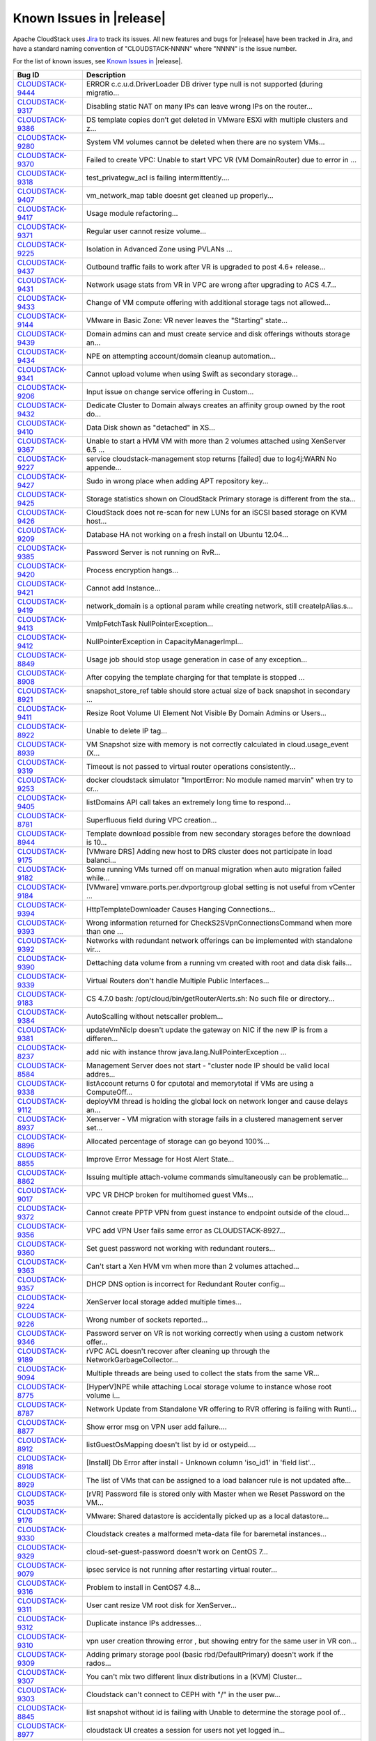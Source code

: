 .. Licensed to the Apache Software Foundation (ASF) under one
   or more contributor license agreements.  See the NOTICE file
   distributed with this work for additional information#
   regarding copyright ownership.  The ASF licenses this file
   to you under the Apache License, Version 2.0 (the
   "License"); you may not use this file except in compliance
   with the License.  You may obtain a copy of the License at
   http://www.apache.org/licenses/LICENSE-2.0
   Unless required by applicable law or agreed to in writing,
   software distributed under the License is distributed on an
   "AS IS" BASIS, WITHOUT WARRANTIES OR CONDITIONS OF ANY
   KIND, either express or implied.  See the License for the
   specific language governing permissions and limitations
   under the License.

Known Issues in |release|
=========================

Apache CloudStack uses `Jira 
<https://issues.apache.org/jira/browse/CLOUDSTACK>`_ to track its issues. All 
new features and bugs for |release| have been tracked in Jira, and have a 
standard naming convention of "CLOUDSTACK-NNNN" where "NNNN" is the issue 
number.

For the list of known issues, see `Known Issues in 
<https://issues.apache.org/jira/issues/?filter=12338176>`_ |release|.

.. cssclass:: table-striped table-bordered table-hover

==========================================================================  ===================================================================================
Bug ID                                                                      Description
==========================================================================  ===================================================================================
`CLOUDSTACK-9444 <https://issues.apache.org/jira/browse/CLOUDSTACK-9444>`_  ERROR c.c.u.d.DriverLoader DB driver type null is not supported (during migratio...
`CLOUDSTACK-9317 <https://issues.apache.org/jira/browse/CLOUDSTACK-9317>`_  Disabling static NAT on many IPs can leave wrong IPs on the router...
`CLOUDSTACK-9386 <https://issues.apache.org/jira/browse/CLOUDSTACK-9386>`_  DS template copies don’t get deleted in VMware ESXi with multiple clusters and z...
`CLOUDSTACK-9280 <https://issues.apache.org/jira/browse/CLOUDSTACK-9280>`_  System VM volumes cannot be deleted when there are no system VMs...
`CLOUDSTACK-9370 <https://issues.apache.org/jira/browse/CLOUDSTACK-9370>`_  Failed to create VPC: Unable to start  VPC VR (VM DomainRouter) due to error in ...
`CLOUDSTACK-9318 <https://issues.apache.org/jira/browse/CLOUDSTACK-9318>`_  test_privategw_acl is failing intermittently....
`CLOUDSTACK-9407 <https://issues.apache.org/jira/browse/CLOUDSTACK-9407>`_  vm_network_map table doesnt get cleaned up properly...
`CLOUDSTACK-9417 <https://issues.apache.org/jira/browse/CLOUDSTACK-9417>`_  Usage module refactoring...
`CLOUDSTACK-9371 <https://issues.apache.org/jira/browse/CLOUDSTACK-9371>`_  Regular user cannot resize volume...
`CLOUDSTACK-9225 <https://issues.apache.org/jira/browse/CLOUDSTACK-9225>`_  Isolation in Advanced Zone using PVLANs ...
`CLOUDSTACK-9437 <https://issues.apache.org/jira/browse/CLOUDSTACK-9437>`_  Outbound traffic fails to work after VR is upgraded to post 4.6+ release...
`CLOUDSTACK-9431 <https://issues.apache.org/jira/browse/CLOUDSTACK-9431>`_  Network usage stats from VR in VPC are wrong after upgrading to ACS 4.7...
`CLOUDSTACK-9433 <https://issues.apache.org/jira/browse/CLOUDSTACK-9433>`_  Change of VM compute offering with additional storage tags not allowed...
`CLOUDSTACK-9144 <https://issues.apache.org/jira/browse/CLOUDSTACK-9144>`_  VMware in Basic Zone: VR never leaves the "Starting" state...
`CLOUDSTACK-9439 <https://issues.apache.org/jira/browse/CLOUDSTACK-9439>`_  Domain admins can and must create service and disk offerings withouts storage an...
`CLOUDSTACK-9434 <https://issues.apache.org/jira/browse/CLOUDSTACK-9434>`_  NPE on attempting account/domain cleanup automation...
`CLOUDSTACK-9341 <https://issues.apache.org/jira/browse/CLOUDSTACK-9341>`_  Cannot upload volume when using Swift as secondary storage...
`CLOUDSTACK-9206 <https://issues.apache.org/jira/browse/CLOUDSTACK-9206>`_  Input issue on change service offering in Custom...
`CLOUDSTACK-9432 <https://issues.apache.org/jira/browse/CLOUDSTACK-9432>`_  Dedicate Cluster to Domain always creates an affinity group owned by the root do...
`CLOUDSTACK-9410 <https://issues.apache.org/jira/browse/CLOUDSTACK-9410>`_  Data Disk shown as "detached" in XS...
`CLOUDSTACK-9367 <https://issues.apache.org/jira/browse/CLOUDSTACK-9367>`_  Unable to start a HVM VM with more than 2 volumes attached using XenServer 6.5 ...
`CLOUDSTACK-9227 <https://issues.apache.org/jira/browse/CLOUDSTACK-9227>`_  service cloudstack-management stop returns [failed] due to log4j:WARN No appende...
`CLOUDSTACK-9427 <https://issues.apache.org/jira/browse/CLOUDSTACK-9427>`_  Sudo in wrong place when adding APT repository key...
`CLOUDSTACK-9425 <https://issues.apache.org/jira/browse/CLOUDSTACK-9425>`_  Storage statistics shown on CloudStack Primary storage is different from the sta...
`CLOUDSTACK-9426 <https://issues.apache.org/jira/browse/CLOUDSTACK-9426>`_  CloudStack does not re-scan for new LUNs for an iSCSI based storage on KVM host...
`CLOUDSTACK-9209 <https://issues.apache.org/jira/browse/CLOUDSTACK-9209>`_  Database HA not working on a fresh install on Ubuntu 12.04...
`CLOUDSTACK-9385 <https://issues.apache.org/jira/browse/CLOUDSTACK-9385>`_  Password Server is not running on RvR...
`CLOUDSTACK-9420 <https://issues.apache.org/jira/browse/CLOUDSTACK-9420>`_  Process encryption hangs...
`CLOUDSTACK-9421 <https://issues.apache.org/jira/browse/CLOUDSTACK-9421>`_  Cannot add Instance...
`CLOUDSTACK-9419 <https://issues.apache.org/jira/browse/CLOUDSTACK-9419>`_  network_domain is a optional param while creating network, still createIpAlias.s...
`CLOUDSTACK-9413 <https://issues.apache.org/jira/browse/CLOUDSTACK-9413>`_  VmIpFetchTask NullPointerException...
`CLOUDSTACK-9412 <https://issues.apache.org/jira/browse/CLOUDSTACK-9412>`_  NullPointerException in CapacityManagerImpl...
`CLOUDSTACK-8849 <https://issues.apache.org/jira/browse/CLOUDSTACK-8849>`_  Usage job should stop usage generation in case of any exception...
`CLOUDSTACK-8908 <https://issues.apache.org/jira/browse/CLOUDSTACK-8908>`_  After copying the template charging for that template is stopped ...
`CLOUDSTACK-8921 <https://issues.apache.org/jira/browse/CLOUDSTACK-8921>`_  snapshot_store_ref table should store actual size of back snapshot in secondary ...
`CLOUDSTACK-9411 <https://issues.apache.org/jira/browse/CLOUDSTACK-9411>`_  Resize Root Volume UI Element Not Visible By Domain Admins or Users...
`CLOUDSTACK-8922 <https://issues.apache.org/jira/browse/CLOUDSTACK-8922>`_  Unable to delete IP tag...
`CLOUDSTACK-8939 <https://issues.apache.org/jira/browse/CLOUDSTACK-8939>`_  VM Snapshot size with memory is not correctly calculated in cloud.usage_event (X...
`CLOUDSTACK-9319 <https://issues.apache.org/jira/browse/CLOUDSTACK-9319>`_  Timeout is not passed to virtual router operations consistently...
`CLOUDSTACK-9253 <https://issues.apache.org/jira/browse/CLOUDSTACK-9253>`_  docker cloudstack simulator "ImportError: No module named marvin" when try to cr...
`CLOUDSTACK-9405 <https://issues.apache.org/jira/browse/CLOUDSTACK-9405>`_  listDomains API call takes an extremely long time to respond...
`CLOUDSTACK-8781 <https://issues.apache.org/jira/browse/CLOUDSTACK-8781>`_  Superfluous field during VPC creation...
`CLOUDSTACK-8944 <https://issues.apache.org/jira/browse/CLOUDSTACK-8944>`_  Template download possible from new secondary storages before the download is 10...
`CLOUDSTACK-9175 <https://issues.apache.org/jira/browse/CLOUDSTACK-9175>`_  [VMware DRS] Adding new host to DRS cluster does not participate in load balanci...
`CLOUDSTACK-9182 <https://issues.apache.org/jira/browse/CLOUDSTACK-9182>`_  Some running VMs turned off on manual migration when auto migration failed while...
`CLOUDSTACK-9184 <https://issues.apache.org/jira/browse/CLOUDSTACK-9184>`_  [VMware] vmware.ports.per.dvportgroup global setting is not useful from vCenter ...
`CLOUDSTACK-9394 <https://issues.apache.org/jira/browse/CLOUDSTACK-9394>`_  HttpTemplateDownloader Causes Hanging Connections...
`CLOUDSTACK-9393 <https://issues.apache.org/jira/browse/CLOUDSTACK-9393>`_  Wrong information returned for CheckS2SVpnConnectionsCommand when more than one ...
`CLOUDSTACK-9392 <https://issues.apache.org/jira/browse/CLOUDSTACK-9392>`_  Networks with redundant network offerings can be implemented with standalone vir...
`CLOUDSTACK-9390 <https://issues.apache.org/jira/browse/CLOUDSTACK-9390>`_  Dettaching data volume from a running vm created with root and data disk fails...
`CLOUDSTACK-9339 <https://issues.apache.org/jira/browse/CLOUDSTACK-9339>`_  Virtual Routers don't handle Multiple Public Interfaces...
`CLOUDSTACK-9183 <https://issues.apache.org/jira/browse/CLOUDSTACK-9183>`_  CS 4.7.0 bash: /opt/cloud/bin/getRouterAlerts.sh: No such file or directory...
`CLOUDSTACK-9384 <https://issues.apache.org/jira/browse/CLOUDSTACK-9384>`_  AutoScalling without netscaller problem...
`CLOUDSTACK-9381 <https://issues.apache.org/jira/browse/CLOUDSTACK-9381>`_  updateVmNicIp doesn't update the gateway on NIC if the new IP is from a differen...
`CLOUDSTACK-8237 <https://issues.apache.org/jira/browse/CLOUDSTACK-8237>`_  add nic with instance throw java.lang.NullPointerException ...
`CLOUDSTACK-8584 <https://issues.apache.org/jira/browse/CLOUDSTACK-8584>`_  Management Server does not start - "cluster node IP should be valid local addres...
`CLOUDSTACK-9338 <https://issues.apache.org/jira/browse/CLOUDSTACK-9338>`_  listAccount returns 0 for cputotal and memorytotal if VMs are using a ComputeOff...
`CLOUDSTACK-9112 <https://issues.apache.org/jira/browse/CLOUDSTACK-9112>`_  deployVM thread is holding the global lock on network longer and cause delays an...
`CLOUDSTACK-8937 <https://issues.apache.org/jira/browse/CLOUDSTACK-8937>`_  Xenserver - VM migration with storage fails in a clustered management server set...
`CLOUDSTACK-8896 <https://issues.apache.org/jira/browse/CLOUDSTACK-8896>`_  Allocated percentage of storage can go beyond 100%...
`CLOUDSTACK-8855 <https://issues.apache.org/jira/browse/CLOUDSTACK-8855>`_  Improve Error Message for Host Alert State...
`CLOUDSTACK-8862 <https://issues.apache.org/jira/browse/CLOUDSTACK-8862>`_  Issuing multiple attach-volume commands simultaneously can be problematic...
`CLOUDSTACK-9017 <https://issues.apache.org/jira/browse/CLOUDSTACK-9017>`_  VPC VR DHCP broken for multihomed guest VMs...
`CLOUDSTACK-9372 <https://issues.apache.org/jira/browse/CLOUDSTACK-9372>`_  Cannot create PPTP VPN from guest instance to endpoint outside of the cloud...
`CLOUDSTACK-9356 <https://issues.apache.org/jira/browse/CLOUDSTACK-9356>`_  VPC add VPN User fails same error as CLOUDSTACK-8927...
`CLOUDSTACK-9360 <https://issues.apache.org/jira/browse/CLOUDSTACK-9360>`_  Set guest password not working with redundant routers...
`CLOUDSTACK-9363 <https://issues.apache.org/jira/browse/CLOUDSTACK-9363>`_  Can't start a Xen HVM vm when more than 2 volumes attached...
`CLOUDSTACK-9357 <https://issues.apache.org/jira/browse/CLOUDSTACK-9357>`_  DHCP DNS option is incorrect for Redundant Router config...
`CLOUDSTACK-9224 <https://issues.apache.org/jira/browse/CLOUDSTACK-9224>`_  XenServer local storage added multiple times...
`CLOUDSTACK-9226 <https://issues.apache.org/jira/browse/CLOUDSTACK-9226>`_  Wrong number of sockets reported...
`CLOUDSTACK-9346 <https://issues.apache.org/jira/browse/CLOUDSTACK-9346>`_  Password server on VR is not working correctly when using a custom network offer...
`CLOUDSTACK-9189 <https://issues.apache.org/jira/browse/CLOUDSTACK-9189>`_  rVPC ACL doesn't recover after cleaning up through the NetworkGarbageCollector...
`CLOUDSTACK-9094 <https://issues.apache.org/jira/browse/CLOUDSTACK-9094>`_  Multiple threads are being used to collect the stats from the same VR...
`CLOUDSTACK-8775 <https://issues.apache.org/jira/browse/CLOUDSTACK-8775>`_  [HyperV]NPE while attaching Local storage volume to instance whose root volume i...
`CLOUDSTACK-8787 <https://issues.apache.org/jira/browse/CLOUDSTACK-8787>`_  Network Update from Standalone VR offering to RVR offering is failing with Runti...
`CLOUDSTACK-8877 <https://issues.apache.org/jira/browse/CLOUDSTACK-8877>`_  Show error msg on VPN user add failure....
`CLOUDSTACK-8912 <https://issues.apache.org/jira/browse/CLOUDSTACK-8912>`_  listGuestOsMapping doesn't list by id or ostypeid....
`CLOUDSTACK-8918 <https://issues.apache.org/jira/browse/CLOUDSTACK-8918>`_  [Install] Db Error after install - Unknown column 'iso_id1' in 'field list'...
`CLOUDSTACK-8929 <https://issues.apache.org/jira/browse/CLOUDSTACK-8929>`_  The list of VMs that can be assigned to a load balancer rule is not updated afte...
`CLOUDSTACK-9035 <https://issues.apache.org/jira/browse/CLOUDSTACK-9035>`_  [rVR] Password file is stored only with Master when we Reset Password on the VM...
`CLOUDSTACK-9176 <https://issues.apache.org/jira/browse/CLOUDSTACK-9176>`_  VMware: Shared datastore is accidentally picked up as a local datastore...
`CLOUDSTACK-9330 <https://issues.apache.org/jira/browse/CLOUDSTACK-9330>`_  Cloudstack creates a malformed meta-data file for baremetal instances...
`CLOUDSTACK-9329 <https://issues.apache.org/jira/browse/CLOUDSTACK-9329>`_  cloud-set-guest-password doesn't work on CentOS 7...
`CLOUDSTACK-9079 <https://issues.apache.org/jira/browse/CLOUDSTACK-9079>`_  ipsec service is not running after restarting virtual router...
`CLOUDSTACK-9316 <https://issues.apache.org/jira/browse/CLOUDSTACK-9316>`_  Problem to install in CentOS7 4.8...
`CLOUDSTACK-9311 <https://issues.apache.org/jira/browse/CLOUDSTACK-9311>`_  User cant resize VM root disk for XenServer...
`CLOUDSTACK-9312 <https://issues.apache.org/jira/browse/CLOUDSTACK-9312>`_  Duplicate instance IPs addresses...
`CLOUDSTACK-9310 <https://issues.apache.org/jira/browse/CLOUDSTACK-9310>`_  vpn user creation throwing error , but showing entry for the same user in VR con...
`CLOUDSTACK-9309 <https://issues.apache.org/jira/browse/CLOUDSTACK-9309>`_  Adding primary storage pool (basic rbd/DefaultPrimary) doesn't work if the rados...
`CLOUDSTACK-9307 <https://issues.apache.org/jira/browse/CLOUDSTACK-9307>`_  You can't mix two different linux distributions in a (KVM) Cluster...
`CLOUDSTACK-9303 <https://issues.apache.org/jira/browse/CLOUDSTACK-9303>`_  Cloudstack can't connect to CEPH with "/" in the user pw...
`CLOUDSTACK-8845 <https://issues.apache.org/jira/browse/CLOUDSTACK-8845>`_  list snapshot without id is failing with Unable to determine the storage pool of...
`CLOUDSTACK-8977 <https://issues.apache.org/jira/browse/CLOUDSTACK-8977>`_  cloudstack UI creates a session for users not yet logged in...
`CLOUDSTACK-9295 <https://issues.apache.org/jira/browse/CLOUDSTACK-9295>`_  EGRESS left on ACCEPT on isolated network...
`CLOUDSTACK-9292 <https://issues.apache.org/jira/browse/CLOUDSTACK-9292>`_  Failed to create snapshot with Swift on KVM...
`CLOUDSTACK-9286 <https://issues.apache.org/jira/browse/CLOUDSTACK-9286>`_  Delete Domain not working: Failed to clean up domain resources and sub domains, ...
`CLOUDSTACK-9284 <https://issues.apache.org/jira/browse/CLOUDSTACK-9284>`_  CloudStack usage service tries to get access to "cloud.event_usage" table only v...
`CLOUDSTACK-7857 <https://issues.apache.org/jira/browse/CLOUDSTACK-7857>`_  CitrixResourceBase wrongly calculates total memory on hosts with a lot of memory...
`CLOUDSTACK-9258 <https://issues.apache.org/jira/browse/CLOUDSTACK-9258>`_  listDomains API fails with NPE when getVolumeTotal is null...
`CLOUDSTACK-9247 <https://issues.apache.org/jira/browse/CLOUDSTACK-9247>`_  Templates go into "Not Ready" state after restarting manangement server with Swi...
`CLOUDSTACK-9232 <https://issues.apache.org/jira/browse/CLOUDSTACK-9232>`_  Usage data does not reflect changes of VM parameters...
`CLOUDSTACK-9212 <https://issues.apache.org/jira/browse/CLOUDSTACK-9212>`_  Cannot Connect to VPN with Public IP on Windows 7 L2TP IPSEC VPN Client...
`CLOUDSTACK-9243 <https://issues.apache.org/jira/browse/CLOUDSTACK-9243>`_  createVlanIpRange API unusable because forced to used DB IDs...
`CLOUDSTACK-9234 <https://issues.apache.org/jira/browse/CLOUDSTACK-9234>`_  Problem increasing value of vm.password.length global parameter...
`CLOUDSTACK-8966 <https://issues.apache.org/jira/browse/CLOUDSTACK-8966>`_  listCapacity produces wrong result for CAPACITY_TYPE_MEMORY and CAPACITY_TYPE_CP...
`CLOUDSTACK-6448 <https://issues.apache.org/jira/browse/CLOUDSTACK-6448>`_  VPC router won't be created when a private gateway is defined. ...
`CLOUDSTACK-9193 <https://issues.apache.org/jira/browse/CLOUDSTACK-9193>`_  Once password has been fetched, the state does not get updated to "saved_passwor...
`CLOUDSTACK-9191 <https://issues.apache.org/jira/browse/CLOUDSTACK-9191>`_  ACS 4.6 Custom Offer Signature mismatch "ERROR : "unable to verify user credenti...
`CLOUDSTACK-9190 <https://issues.apache.org/jira/browse/CLOUDSTACK-9190>`_  ACs is falling to identify the version of pure Xen hypervisor + XAPI hosts....
`CLOUDSTACK-8806 <https://issues.apache.org/jira/browse/CLOUDSTACK-8806>`_  Powered off VM's not showing up in WebUI...
`CLOUDSTACK-9170 <https://issues.apache.org/jira/browse/CLOUDSTACK-9170>`_  Register template in UI does not show zones in dropdown listbox...
`CLOUDSTACK-9173 <https://issues.apache.org/jira/browse/CLOUDSTACK-9173>`_  new Quota plugins: CPU Used column is CPU Free column...
`CLOUDSTACK-9171 <https://issues.apache.org/jira/browse/CLOUDSTACK-9171>`_  Templates registered with CrossZones have no zone name listed...
`CLOUDSTACK-9169 <https://issues.apache.org/jira/browse/CLOUDSTACK-9169>`_  createNetwork API call takes a long time when ispersistent=True...
`CLOUDSTACK-9141 <https://issues.apache.org/jira/browse/CLOUDSTACK-9141>`_  Userdata is not validated for valid base64...
`CLOUDSTACK-9167 <https://issues.apache.org/jira/browse/CLOUDSTACK-9167>`_  Restore VM - Missing action events for started and completed states...
`CLOUDSTACK-9090 <https://issues.apache.org/jira/browse/CLOUDSTACK-9090>`_  Cannot delete zone if it was used and not all elements were cleanly removed...
`CLOUDSTACK-8936 <https://issues.apache.org/jira/browse/CLOUDSTACK-8936>`_  wrong values from network.throttling.rate / vm.network.throttling.rate...
`CLOUDSTACK-9096 <https://issues.apache.org/jira/browse/CLOUDSTACK-9096>`_  Deleted projects cannot be billed...
`CLOUDSTACK-9061 <https://issues.apache.org/jira/browse/CLOUDSTACK-9061>`_  cannot deploy Instance when using Swift as Secondary Storage...
`CLOUDSTACK-9089 <https://issues.apache.org/jira/browse/CLOUDSTACK-9089>`_  Static route added to VPC Private Gateway doesn't become active...
`CLOUDSTACK-9085 <https://issues.apache.org/jira/browse/CLOUDSTACK-9085>`_  Creation of a instance on a Guest Network with Secondary VLAN fail...
`CLOUDSTACK-8807 <https://issues.apache.org/jira/browse/CLOUDSTACK-8807>`_  Cloudstack WebUI sometimes bothers about the selected project, sometimes not...
`CLOUDSTACK-9036 <https://issues.apache.org/jira/browse/CLOUDSTACK-9036>`_  IPV6 CIDR not recognized (Parser BUG)...
`CLOUDSTACK-9057 <https://issues.apache.org/jira/browse/CLOUDSTACK-9057>`_  upgrade to 4.6 requires 4.5 templates...
`CLOUDSTACK-9071 <https://issues.apache.org/jira/browse/CLOUDSTACK-9071>`_  stats.output.uri stops the server from starting if the uri is malformed...
`CLOUDSTACK-9059 <https://issues.apache.org/jira/browse/CLOUDSTACK-9059>`_  Snapshot on S3 fails when delta is zero...
`CLOUDSTACK-9060 <https://issues.apache.org/jira/browse/CLOUDSTACK-9060>`_  Create volume / template from S3 snapshot fails...
`CLOUDSTACK-7375 <https://issues.apache.org/jira/browse/CLOUDSTACK-7375>`_  [UI] RBD not available under list of protocols for primary storage during zone c...
`CLOUDSTACK-9028 <https://issues.apache.org/jira/browse/CLOUDSTACK-9028>`_  GloboDNS doen´t work with "Shared Networks"...
`CLOUDSTACK-8902 <https://issues.apache.org/jira/browse/CLOUDSTACK-8902>`_  Restart Network fails in EIP/ELB zone...
`CLOUDSTACK-8994 <https://issues.apache.org/jira/browse/CLOUDSTACK-8994>`_  Activity of the password server isn't logged....
`CLOUDSTACK-8889 <https://issues.apache.org/jira/browse/CLOUDSTACK-8889>`_  Primary Storage count for an account does not decrease when a Data Disk is delet...
`CLOUDSTACK-8982 <https://issues.apache.org/jira/browse/CLOUDSTACK-8982>`_  Disk Offering properties do no show the domain which are included in...
`CLOUDSTACK-8972 <https://issues.apache.org/jira/browse/CLOUDSTACK-8972>`_  When Creating Jobs from GUI. Job does not start, no Notifications pending...
`CLOUDSTACK-8948 <https://issues.apache.org/jira/browse/CLOUDSTACK-8948>`_  Volume migration not working in asynchronous way...
`CLOUDSTACK-8724 <https://issues.apache.org/jira/browse/CLOUDSTACK-8724>`_  Multiple IP's on management server break patchviasocket.pl...
`CLOUDSTACK-8945 <https://issues.apache.org/jira/browse/CLOUDSTACK-8945>`_  rp_filter=1 not set on VPC private gateway initially, but is set after restart o...
`CLOUDSTACK-8942 <https://issues.apache.org/jira/browse/CLOUDSTACK-8942>`_  snapshot of root drives failing...
`CLOUDSTACK-8938 <https://issues.apache.org/jira/browse/CLOUDSTACK-8938>`_  Assigning portforward in Isolated "Offering for Isolated networks with Source Na...
`CLOUDSTACK-8914 <https://issues.apache.org/jira/browse/CLOUDSTACK-8914>`_  cannot delete pod, NPE...
`CLOUDSTACK-8909 <https://issues.apache.org/jira/browse/CLOUDSTACK-8909>`_  Web Console not working with Hyper-V Windows Server 2012 R2...
`CLOUDSTACK-8771 <https://issues.apache.org/jira/browse/CLOUDSTACK-8771>`_  [Automation]Volume migration between pools times out in ACS, but the migration c...
`CLOUDSTACK-8782 <https://issues.apache.org/jira/browse/CLOUDSTACK-8782>`_  If pagesize is greater than default.page.size in API call, and default.page.size...
`CLOUDSTACK-8846 <https://issues.apache.org/jira/browse/CLOUDSTACK-8846>`_  Performance issue in GUI - API command listVirtualMachines ...
`CLOUDSTACK-8839 <https://issues.apache.org/jira/browse/CLOUDSTACK-8839>`_  close concurrent ip disable static nat commands for virtual router will cause so...
`CLOUDSTACK-8831 <https://issues.apache.org/jira/browse/CLOUDSTACK-8831>`_  Powered off VM's are not removed from ESXi Host when putting the Host in Mainten...
`CLOUDSTACK-7853 <https://issues.apache.org/jira/browse/CLOUDSTACK-7853>`_  Hosts that are temporary Disconnected and get behind on ping (PingTimeout) turn ...
`CLOUDSTACK-8747 <https://issues.apache.org/jira/browse/CLOUDSTACK-8747>`_  The agent doesn't reconnect if there are stopped VMs...
`CLOUDSTACK-8809 <https://issues.apache.org/jira/browse/CLOUDSTACK-8809>`_  Secondary Storage does not clean-up after time-out...
`CLOUDSTACK-8796 <https://issues.apache.org/jira/browse/CLOUDSTACK-8796>`_  the api calll linkdomaintoldap should fail if admin is given and an account isnt...
`CLOUDSTACK-7591 <https://issues.apache.org/jira/browse/CLOUDSTACK-7591>`_  Dynamic scaling doesn't work in CloudStack 4.4 with vmware...
`CLOUDSTACK-8437 <https://issues.apache.org/jira/browse/CLOUDSTACK-8437>`_  Automation: test_04_create_multiple_networks_with_lb_1_network_offering - Fails...
`CLOUDSTACK-8732 <https://issues.apache.org/jira/browse/CLOUDSTACK-8732>`_  Unable to resize RBD volume: "Cannot determine resize type from pool type RBD"...
`CLOUDSTACK-8631 <https://issues.apache.org/jira/browse/CLOUDSTACK-8631>`_  [Automation]fixing test/integration/component/test_ss_max_limits.py...
`CLOUDSTACK-8142 <https://issues.apache.org/jira/browse/CLOUDSTACK-8142>`_  [Hyper-V] While creating system vms attach systemvm.iso directly from sec storag...
`CLOUDSTACK-8448 <https://issues.apache.org/jira/browse/CLOUDSTACK-8448>`_  Attach volume - throws an exception, preferably should give a proper error on UI...
`CLOUDSTACK-8770 <https://issues.apache.org/jira/browse/CLOUDSTACK-8770>`_  [HyperV]Proper Message should be displayed when snapshot fails on Hyper-V...
`CLOUDSTACK-8768 <https://issues.apache.org/jira/browse/CLOUDSTACK-8768>`_  [HyperV]Migrating volume from cluster wide storage to Zone wide storage or vicev...
`CLOUDSTACK-7839 <https://issues.apache.org/jira/browse/CLOUDSTACK-7839>`_  Unable to live migrate an instance to another host in a cluster from which the t...
`CLOUDSTACK-7364 <https://issues.apache.org/jira/browse/CLOUDSTACK-7364>`_  NetScaler won't create the Public VLAN and Bind the IP to it...
`CLOUDSTACK-7618 <https://issues.apache.org/jira/browse/CLOUDSTACK-7618>`_  Baremetal - AddHost() API docs should include parameters - cpunumber,cpuspeed,me...
`CLOUDSTACK-8389 <https://issues.apache.org/jira/browse/CLOUDSTACK-8389>`_  Volume to Template Conversion Broken...
`CLOUDSTACK-8442 <https://issues.apache.org/jira/browse/CLOUDSTACK-8442>`_  [VMWARE] VM Cannot be powered on after restoreVirtualMachine ...
`CLOUDSTACK-8699 <https://issues.apache.org/jira/browse/CLOUDSTACK-8699>`_  Extra acquired public ip is assigned to wrong eth device...
`CLOUDSTACK-8694 <https://issues.apache.org/jira/browse/CLOUDSTACK-8694>`_  monitorServices.py is not running as a cron job in VR...
`CLOUDSTACK-8691 <https://issues.apache.org/jira/browse/CLOUDSTACK-8691>`_  deployVirtualMachine should not error when userdata is provided if at least one ...
`CLOUDSTACK-8328 <https://issues.apache.org/jira/browse/CLOUDSTACK-8328>`_  NPE while deleteing instance which has custom compute offering...
`CLOUDSTACK-8695 <https://issues.apache.org/jira/browse/CLOUDSTACK-8695>`_  Dashboard Alerts for VR Service failures does not contain the service's name...
`CLOUDSTACK-8684 <https://issues.apache.org/jira/browse/CLOUDSTACK-8684>`_  Upgrade from 4.3.1 to 4.5.1 does not update resource for existing XenServer 6.0....
`CLOUDSTACK-8680 <https://issues.apache.org/jira/browse/CLOUDSTACK-8680>`_  problem parsing RabbitMQ events...
`CLOUDSTACK-8679 <https://issues.apache.org/jira/browse/CLOUDSTACK-8679>`_  Changes to RabbitMQ events notification framework not documented anywhere...
`CLOUDSTACK-8674 <https://issues.apache.org/jira/browse/CLOUDSTACK-8674>`_  Custom ISO with reboot --eject in kickstart does not get detached at reboot...
`CLOUDSTACK-8670 <https://issues.apache.org/jira/browse/CLOUDSTACK-8670>`_  Delay in VM's console...
`CLOUDSTACK-8657 <https://issues.apache.org/jira/browse/CLOUDSTACK-8657>`_  java.awt.HeadlessException exception in console proxy on mouse clicks in XenServ...
`CLOUDSTACK-8639 <https://issues.apache.org/jira/browse/CLOUDSTACK-8639>`_  fixing calculation mistakes in component/test_ss_domain_limits.py...
`CLOUDSTACK-8588 <https://issues.apache.org/jira/browse/CLOUDSTACK-8588>`_  Remove redundant skip test for LXC ...
`CLOUDSTACK-8556 <https://issues.apache.org/jira/browse/CLOUDSTACK-8556>`_  Unable to delete attached volume in cleanup...
`CLOUDSTACK-8549 <https://issues.apache.org/jira/browse/CLOUDSTACK-8549>`_  Update assert statements in testpath_disable_enable_zone.py testpath ...
`CLOUDSTACK-8626 <https://issues.apache.org/jira/browse/CLOUDSTACK-8626>`_  [Automation]fixing  test/integration/component/test_ps_max_limits.py for lxc hyp...
`CLOUDSTACK-8627 <https://issues.apache.org/jira/browse/CLOUDSTACK-8627>`_  Unable to remove IP from NIC....
`CLOUDSTACK-8620 <https://issues.apache.org/jira/browse/CLOUDSTACK-8620>`_  [Automation-lxc]skip test cases if rbd storage is not available in lxc setup ...
`CLOUDSTACK-8158 <https://issues.apache.org/jira/browse/CLOUDSTACK-8158>`_  After the host reboots, the system will run out vm management IP, no matter how ...
`CLOUDSTACK-8583 <https://issues.apache.org/jira/browse/CLOUDSTACK-8583>`_  [Automation]fixing issue related to script  test/integration/component/test_stop...
`CLOUDSTACK-8619 <https://issues.apache.org/jira/browse/CLOUDSTACK-8619>`_  Adding secondary IP address results in error...
`CLOUDSTACK-8618 <https://issues.apache.org/jira/browse/CLOUDSTACK-8618>`_  Name or displaytext can not be same across different templates...
`CLOUDSTACK-8614 <https://issues.apache.org/jira/browse/CLOUDSTACK-8614>`_  Usage records have no valid records for migrated volumes...
`CLOUDSTACK-8577 <https://issues.apache.org/jira/browse/CLOUDSTACK-8577>`_  [Automation] fixing script  test/integration/component/maint/testpath_disable_en...
`CLOUDSTACK-8587 <https://issues.apache.org/jira/browse/CLOUDSTACK-8587>`_  Storage migration issue on secondary storage...
`CLOUDSTACK-8578 <https://issues.apache.org/jira/browse/CLOUDSTACK-8578>`_  listVirtualMachines does not return deleted machines when zone is specified...
`CLOUDSTACK-8574 <https://issues.apache.org/jira/browse/CLOUDSTACK-8574>`_  Skip testcases including data disk creation for LXC if storagePool type is not R...
`CLOUDSTACK-8576 <https://issues.apache.org/jira/browse/CLOUDSTACK-8576>`_  Skip tests as snapshots and template are not supported on LXc...
`CLOUDSTACK-8572 <https://issues.apache.org/jira/browse/CLOUDSTACK-8572>`_  Unable to deploy VM as no storage pool found in UP state in setup...
`CLOUDSTACK-8555 <https://issues.apache.org/jira/browse/CLOUDSTACK-8555>`_  Skip testcase for HyperV as it doesn't support volume resize operationa...
`CLOUDSTACK-8201 <https://issues.apache.org/jira/browse/CLOUDSTACK-8201>`_  KVM Snapshot to Template to New Instance is not working...
`CLOUDSTACK-8148 <https://issues.apache.org/jira/browse/CLOUDSTACK-8148>`_  dvSwitch Broken with java.lang.NumberFormatException...
`CLOUDSTACK-8558 <https://issues.apache.org/jira/browse/CLOUDSTACK-8558>`_  KVM snapshots are failing at Ubuntu 14.04 LTS...
`CLOUDSTACK-8557 <https://issues.apache.org/jira/browse/CLOUDSTACK-8557>`_  Issue while starting Clound-Manager...
`CLOUDSTACK-8553 <https://issues.apache.org/jira/browse/CLOUDSTACK-8553>`_  Unable to launch VM from template because of permission issue...
`CLOUDSTACK-8550 <https://issues.apache.org/jira/browse/CLOUDSTACK-8550>`_  Attempt to delete already deleted VM...
`CLOUDSTACK-8547 <https://issues.apache.org/jira/browse/CLOUDSTACK-8547>`_  Modify hypervisor check in testpath_snapshot_hardning.py testpath...
`CLOUDSTACK-8552 <https://issues.apache.org/jira/browse/CLOUDSTACK-8552>`_  Update test_concurrent_snapshots_limits.py  asesrt statement...
`CLOUDSTACK-8544 <https://issues.apache.org/jira/browse/CLOUDSTACK-8544>`_  IP Stuck in Releasing State Prevents VM Create...
`CLOUDSTACK-8532 <https://issues.apache.org/jira/browse/CLOUDSTACK-8532>`_  Modification in setupClass to skip testcases rather than throwing exception...
`CLOUDSTACK-8533 <https://issues.apache.org/jira/browse/CLOUDSTACK-8533>`_  Local variable accessed as a class variable...
`CLOUDSTACK-8354 <https://issues.apache.org/jira/browse/CLOUDSTACK-8354>`_  [VMware] restoreVirtualMachine should forcefully power off VM...
`CLOUDSTACK-8519 <https://issues.apache.org/jira/browse/CLOUDSTACK-8519>`_  SystemVMs do not connect to MS running on Java 8...
`CLOUDSTACK-8451 <https://issues.apache.org/jira/browse/CLOUDSTACK-8451>`_  Static Nat show wrong remote IP in VM behind VPC...
`CLOUDSTACK-8470 <https://issues.apache.org/jira/browse/CLOUDSTACK-8470>`_  Available Primary Storage Capacity Displayed Incorrectly after Upgrade to ACS 4....
`CLOUDSTACK-7907 <https://issues.apache.org/jira/browse/CLOUDSTACK-7907>`_  UI heavily broken...
`CLOUDSTACK-8469 <https://issues.apache.org/jira/browse/CLOUDSTACK-8469>`_  wrong global config mount.parent - /var/lib/cloud/mnt ...
`CLOUDSTACK-8446 <https://issues.apache.org/jira/browse/CLOUDSTACK-8446>`_  VM reboot operation should make sure there's a VR running...
`CLOUDSTACK-8436 <https://issues.apache.org/jira/browse/CLOUDSTACK-8436>`_  Computing offering with High avaliability does not work properly....
`CLOUDSTACK-8435 <https://issues.apache.org/jira/browse/CLOUDSTACK-8435>`_  When the ssvm agent restarts, every template generated from a VM snapshot disapp...
`CLOUDSTACK-8434 <https://issues.apache.org/jira/browse/CLOUDSTACK-8434>`_  tag filtering hanging on returning values for listVirtualMachines...
`CLOUDSTACK-8408 <https://issues.apache.org/jira/browse/CLOUDSTACK-8408>`_  unused i18n keys...
`CLOUDSTACK-8398 <https://issues.apache.org/jira/browse/CLOUDSTACK-8398>`_  Changing compute offering checks account quota instead of project quota...
`CLOUDSTACK-8173 <https://issues.apache.org/jira/browse/CLOUDSTACK-8173>`_  listCapacity api call returns less response tags than expected...
`CLOUDSTACK-8371 <https://issues.apache.org/jira/browse/CLOUDSTACK-8371>`_  Unable to Delete VPC After configuring site-to-site VPN...
`CLOUDSTACK-8370 <https://issues.apache.org/jira/browse/CLOUDSTACK-8370>`_  volume download link will not be deleted...
`CLOUDSTACK-8358 <https://issues.apache.org/jira/browse/CLOUDSTACK-8358>`_  Cloudstack 4.4.2 Error adding devcloud host IOException scp error: Invalid locat...
`CLOUDSTACK-8281 <https://issues.apache.org/jira/browse/CLOUDSTACK-8281>`_  VPN Gateway don't create when create Site-to-Site VPN...
`CLOUDSTACK-8297 <https://issues.apache.org/jira/browse/CLOUDSTACK-8297>`_  vnc listen address...
`CLOUDSTACK-8288 <https://issues.apache.org/jira/browse/CLOUDSTACK-8288>`_  Deleting Instance deletes unrelated snapshots...
`CLOUDSTACK-8284 <https://issues.apache.org/jira/browse/CLOUDSTACK-8284>`_  Primary_storage vlaue is not updating in resource_count table after VM deletion...
`CLOUDSTACK-8228 <https://issues.apache.org/jira/browse/CLOUDSTACK-8228>`_  Allow adding hosts from different subnets in same POD...
`CLOUDSTACK-8260 <https://issues.apache.org/jira/browse/CLOUDSTACK-8260>`_  listLBStickinessPolicies with lbruleid as argument gives empty return...
`CLOUDSTACK-8242 <https://issues.apache.org/jira/browse/CLOUDSTACK-8242>`_  Cloudstack install Hosts for vmware...
`CLOUDSTACK-7449 <https://issues.apache.org/jira/browse/CLOUDSTACK-7449>`_  "CloudRuntimeException: Can not see storage pool" after trying to add a new host...
`CLOUDSTACK-8202 <https://issues.apache.org/jira/browse/CLOUDSTACK-8202>`_  Templates /IOS  items order list is not persistent...
`CLOUDSTACK-8199 <https://issues.apache.org/jira/browse/CLOUDSTACK-8199>`_  Incorrect size when volumes and templates created from image snapshots...
`CLOUDSTACK-8189 <https://issues.apache.org/jira/browse/CLOUDSTACK-8189>`_  security group can't enable...
`CLOUDSTACK-7640 <https://issues.apache.org/jira/browse/CLOUDSTACK-7640>`_  Failed to delete template that failed to download...
`CLOUDSTACK-8185 <https://issues.apache.org/jira/browse/CLOUDSTACK-8185>`_  GUI and failed async commands issue...
`CLOUDSTACK-7365 <https://issues.apache.org/jira/browse/CLOUDSTACK-7365>`_  Upgrading without proper systemvm template corrupt cloudstack management server...
`CLOUDSTACK-8092 <https://issues.apache.org/jira/browse/CLOUDSTACK-8092>`_  Unable to start instance due to failed to configure ip alias on the router as a ...
`CLOUDSTACK-8073 <https://issues.apache.org/jira/browse/CLOUDSTACK-8073>`_  listNetworkACLItem does not return cidrs...
`CLOUDSTACK-8004 <https://issues.apache.org/jira/browse/CLOUDSTACK-8004>`_  Xenserver Thin Provisioning...
`CLOUDSTACK-7789 <https://issues.apache.org/jira/browse/CLOUDSTACK-7789>`_  I was updated from version 4.4.0 of Apache CloudStack to 4.4.1. It does not work...
`CLOUDSTACK-7988 <https://issues.apache.org/jira/browse/CLOUDSTACK-7988>`_  Template status is empty while the template is creating....
`CLOUDSTACK-7936 <https://issues.apache.org/jira/browse/CLOUDSTACK-7936>`_  System VM's are getting stuck in starting mode after Hypervisor reboot...
`CLOUDSTACK-7827 <https://issues.apache.org/jira/browse/CLOUDSTACK-7827>`_  storage migration timeout, loss of data...
`CLOUDSTACK-7858 <https://issues.apache.org/jira/browse/CLOUDSTACK-7858>`_  Implement separate network throttling rate on VR's Public NIC...
`CLOUDSTACK-7342 <https://issues.apache.org/jira/browse/CLOUDSTACK-7342>`_  Fail to delete template while using Swift as Secondary Storage...
`CLOUDSTACK-7782 <https://issues.apache.org/jira/browse/CLOUDSTACK-7782>`_  The 4.4.1 web UI is missing "Acquire new IP address" buton in NIC section...
`CLOUDSTACK-7819 <https://issues.apache.org/jira/browse/CLOUDSTACK-7819>`_  Cannot add tags to project...
`CLOUDSTACK-7813 <https://issues.apache.org/jira/browse/CLOUDSTACK-7813>`_  Management server is stuck after upgrade from 4.4.0 to 4.4.1...
`CLOUDSTACK-7751 <https://issues.apache.org/jira/browse/CLOUDSTACK-7751>`_  Autoscaling without netscaler...
`CLOUDSTACK-7750 <https://issues.apache.org/jira/browse/CLOUDSTACK-7750>`_  Xen server can not mount secondary CIFS storage...
`CLOUDSTACK-7578 <https://issues.apache.org/jira/browse/CLOUDSTACK-7578>`_  XenServerInvestigator should do better investigation in case of OVS or other net...
`CLOUDSTACK-7406 <https://issues.apache.org/jira/browse/CLOUDSTACK-7406>`_  Templates using Swift provider reports physical size, and not the virtual size i...
`CLOUDSTACK-7443 <https://issues.apache.org/jira/browse/CLOUDSTACK-7443>`_  Cannot launch SSVMs when using Swift as Secondary Storage...
==========================================================================  ===================================================================================
